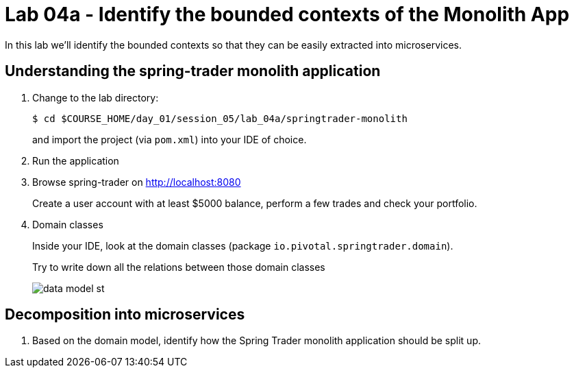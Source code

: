 :compat-mode:
= Lab 04a - Identify the bounded contexts of the Monolith App

In this lab we'll identify the bounded contexts so that they can be easily extracted into microservices.

== Understanding the spring-trader monolith application

. Change to the lab directory:
+
----
$ cd $COURSE_HOME/day_01/session_05/lab_04a/springtrader-monolith
----
+
and import the project (via `pom.xml`) into your IDE of choice.

. Run the application

. Browse spring-trader on http://localhost:8080
+
Create a user account with at least $5000 balance, perform a few trades and check your portfolio.

. Domain classes
+
Inside your IDE, look at the domain classes (package `io.pivotal.springtrader.domain`).
+
Try to write down all the relations between those domain classes

+
image::../../../Common/images/data_model_st.png[]

== Decomposition into microservices

. Based on the domain model, identify how the Spring Trader monolith application should be split up.
+
